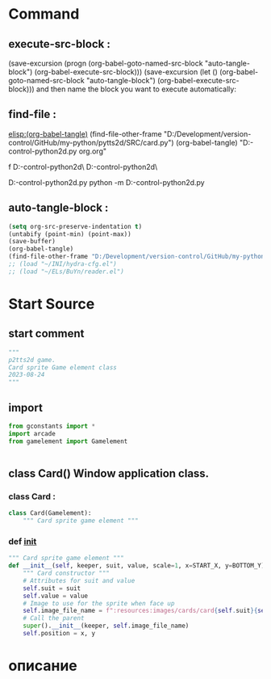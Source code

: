 #+BRAIN_FRIENDS: index

#+BRAIN_PARENTS: gamelement.py%20org


* Command 
** execute-src-block : 
(save-excursion (progn (org-babel-goto-named-src-block "auto-tangle-block") (org-babel-execute-src-block)))
(save-excursion (let () (org-babel-goto-named-src-block "auto-tangle-block") (org-babel-execute-src-block)))
and then name the block you want to execute automatically:

** find-file : 
[[elisp:(org-babel-tangle)]]
(find-file-other-frame "D:/Development/version-control/GitHub/my-python/pytts2d/SRC/card.py")
(org-babel-tangle)
"D:\Development\version-control\GitHub\My-python\pytts2d\DOCs\Brain\card.py org.org" 

f D:\Development\version-control\GitHub\My-python\pytts2d\SRC\ D:\Development\version-control\GitHub\My-python\pytts2d\Exmpls\cardgame\

D:\Development\version-control\GitHub\My-python\pytts2d\Exmpls\cardgame\cardgame.py 
python -m D:\Development\version-control\GitHub\My-python\pytts2d\Exmpls\cardgame\cardgame.py 

** auto-tangle-block : 
#+NAME: auto-tangle-block
#+begin_src emacs-lisp :results output silent :tangle no
(setq org-src-preserve-indentation t)
(untabify (point-min) (point-max))
(save-buffer)
(org-babel-tangle)
(find-file-other-frame "D:/Development/version-control/GitHub/my-python/pytts2d/SRC/card.py")
;; (load "~/INI/hydra-cfg.el")
;; (load "~/ELs/BuYn/reader.el")
 #+end_src

* Start Source
:PROPERTIES:
:header-args: :tangle  "D:/Development/version-control/GitHub/my-python/pytts2d/SRC/card.py"
:END:
** start comment
#+begin_src python 
"""
p2tts2d game.
Card sprite Game element class
2023-08-24
"""

#+end_src
** import
#+begin_src python
from gconstants import *
import arcade
from gamelement import Gamelement


#+end_src
** class Card() Window application class.
*** class Card : 
#+begin_src python
class Card(Gamelement):
    """ Card sprite game element """

#+end_src
*** def __init__
#+begin_src python
    """ Card sprite game element """
    def __init__(self, keeper, suit, value, scale=1, x=START_X, y=BOTTOM_Y):
        """ Card constructor """
        # Attributes for suit and value
        self.suit = suit
        self.value = value
        # Image to use for the sprite when face up
        self.image_file_name = f":resources:images/cards/card{self.suit}{self.value}.png"
        # Call the parent
        super().__init__(keeper, self.image_file_name)
        self.position = x, y
        
#+end_src
        # super().__init__(self.image_file_name, scale, hit_box_algorithm="None")

* описание
